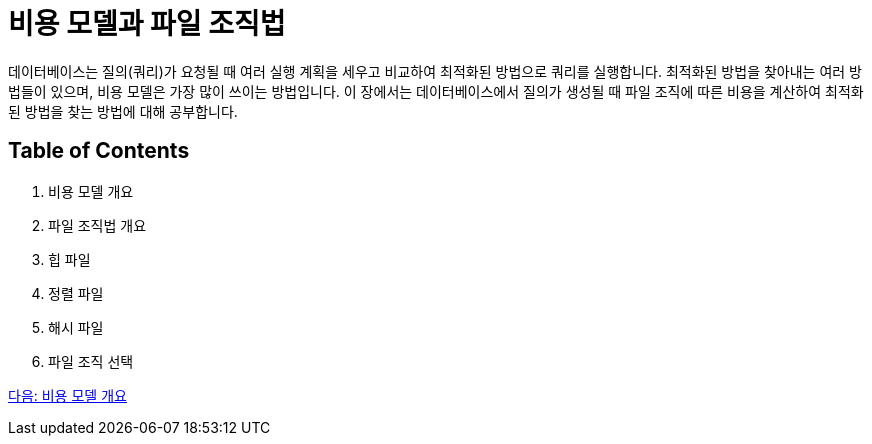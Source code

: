 = 비용 모델과 파일 조직법

데이터베이스는 질의(쿼리)가 요청될 때 여러 실행 계획을 세우고 비교하여 최적화된 방법으로 쿼리를 실행합니다. 최적화된 방법을 찾아내는 여러 방법들이 있으며, 비용 모델은 가장 많이 쓰이는 방법입니다. 이 장에서는 데이터베이스에서 질의가 생성될 때 파일 조직에 따른 비용을 계산하여 최적화된 방법을 찾는 방법에 대해 공부합니다.

== Table of Contents
1.	비용 모델 개요
2.	파일 조직법 개요
3.	힙 파일
4.	정렬 파일
5.	해시 파일
6.	파일 조직 선택

link:./03_cost_model.adoc[다음: 비용 모델 개요]